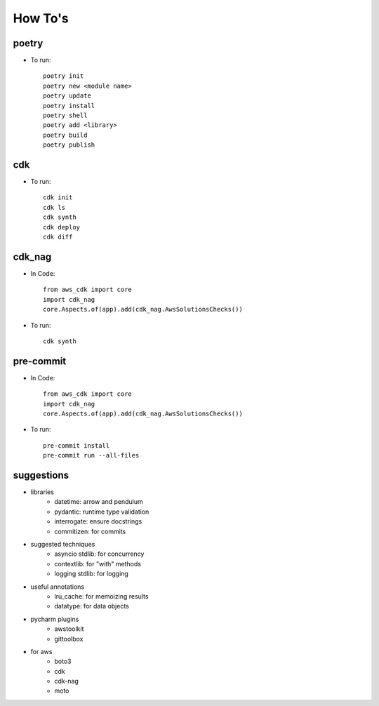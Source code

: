 ====
How To's
====

poetry
----
* To run::

    poetry init
    poetry new <module name>
    poetry update
    poetry install
    poetry shell
    poetry add <library>
    poetry build
    poetry publish

cdk
----
* To run::

    cdk init
    cdk ls
    cdk synth
    cdk deploy
    cdk diff

cdk_nag
----
* In Code::

    from aws_cdk import core
    import cdk_nag
    core.Aspects.of(app).add(cdk_nag.AwsSolutionsChecks())

* To run::

    cdk synth

pre-commit
----
* In Code::

    from aws_cdk import core
    import cdk_nag
    core.Aspects.of(app).add(cdk_nag.AwsSolutionsChecks())

* To run::

    pre-commit install
    pre-commit run --all-files

suggestions
----
* libraries
    * datetime: arrow and pendulum
    * pydantic: runtime type validation
    * interrogate: ensure docstrings
    * commitizen: for commits

* suggested techniques
    * asyncio stdlib: for concurrency
    * contextlib: for "with" methods
    * logging stdlib: for logging

* useful annotations
    * lru_cache: for memoizing results
    * datatype: for data objects

* pycharm plugins
    * awstoolkit
    * gittoolbox

* for aws
    * boto3
    * cdk
    * cdk-nag
    * moto
